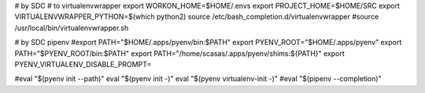 # by SDC
# to virtualenvwrapper
export WORKON_HOME=$HOME/.envs
export PROJECT_HOME=$HOME/SRC
export VIRTUALENVWRAPPER_PYTHON=$(which python2)
source /etc/bash_completion.d/virtualenvwrapper
#source /usr/local/bin/virtualenvwrapper.sh 

# by SDC pipenv
#export PATH="$HOME/.apps/pyenv/bin:$PATH"
export PYENV_ROOT="$HOME/.apps/pyenv"
export PATH="$PYENV_ROOT/bin:$PATH"
export PATH="/home/scasas/.apps/pyenv/shims:${PATH}"
export PYENV_VIRTUALENV_DISABLE_PROMPT=

#eval "$(pyenv init --path)"
eval "$(pyenv init -)"
eval "$(pyenv virtualenv-init -)"
#eval "$(pipenv --completion)"
